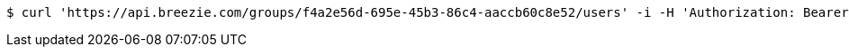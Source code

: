[source,bash]
----
$ curl 'https://api.breezie.com/groups/f4a2e56d-695e-45b3-86c4-aaccb60c8e52/users' -i -H 'Authorization: Bearer: 0b79bab50daca910b000d4f1a2b675d604257e42'
----
